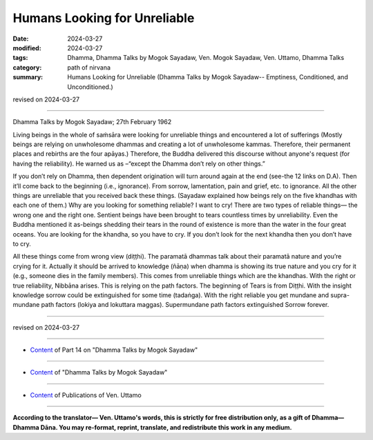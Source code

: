 ==========================================
Humans Looking for Unreliable
==========================================

:date: 2024-03-27
:modified: 2024-03-27
:tags: Dhamma, Dhamma Talks by Mogok Sayadaw, Ven. Mogok Sayadaw, Ven. Uttamo, Dhamma Talks
:category: path of nirvana
:summary: Humans Looking for Unreliable (Dhamma Talks by Mogok Sayadaw-- Emptiness, Conditioned, and Unconditioned.)

revised on 2024-03-27

------

Dhamma Talks by Mogok Sayadaw; 27th February 1962

Living beings in the whole of saṁsāra were looking for unreliable things and encountered a lot of sufferings (Mostly beings are relying on unwholesome dhammas and creating a lot of unwholesome kammas. Therefore, their permanent places and rebirths are the four apāyas.) Therefore, the Buddha delivered this discourse without anyone's request (for having the reliability). He warned us as –“except the Dhamma don’t rely on other things.”

If you don’t rely on Dhamma, then dependent origination will turn around again at the end (see-the 12 links on D.A). Then it’ll come back to the beginning (i.e., ignorance). From sorrow, lamentation, pain and grief, etc. to ignorance. All the other things are unreliable that you received back these things. (Sayadaw explained how beings rely on the five khandhas with each one of them.) Why are you looking for something reliable? I want to cry! There are two types of reliable things— the wrong one and the right one. Sentient beings have been brought to tears countless times by unreliability. Even the Buddha mentioned it as-beings shedding their tears in the round of existence is more than the water in the four great oceans. You are looking for the khandha, so you have to cry. If you don’t look for the next khandha then you don’t have to cry.

All these things come from wrong view (diṭṭhi). The paramatā dhammas talk about their paramatā nature and you’re crying for it. Actually it should be arrived to knowledge (ñāṇa) when dhamma is showing its true nature and you cry for it (e.g., someone dies in the family members). This comes from unreliable things which are the khandhas. With the right or true reliability, Nibbāna arises. This is relying on the path factors. The beginning of Tears is from Diṭṭhi. With the insight knowledge sorrow could be extinguished for some time (tadaṅga). With the right reliable you get mundane and supra-mundane path factors (lokiya and lokuttara maggas). Supermundane path factors extinguished Sorrow forever.

------

revised on 2024-03-27

------

- `Content <{filename}pt14-content-of-part14%zh.rst>`__ of Part 14 on "Dhamma Talks by Mogok Sayadaw"

------

- `Content <{filename}content-of-dhamma-talks-by-mogok-sayadaw%zh.rst>`__ of "Dhamma Talks by Mogok Sayadaw"

------

- `Content <{filename}../publication-of-ven-uttamo%zh.rst>`__ of Publications of Ven. Uttamo

------

**According to the translator— Ven. Uttamo's words, this is strictly for free distribution only, as a gift of Dhamma—Dhamma Dāna. You may re-format, reprint, translate, and redistribute this work in any medium.**

..
  2024-03-27 create rst